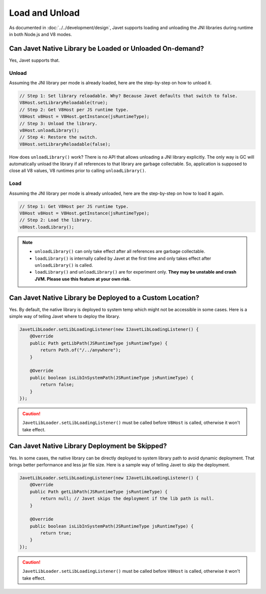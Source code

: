 ===============
Load and Unload
===============

As documented in :doc:`../../development/design`, Javet supports loading and unloading the JNI libraries during runtime in both Node.js and V8 modes.

Can Javet Native Library be Loaded or Unloaded On-demand?
=========================================================

Yes, Javet supports that.

Unload
------

Assuming the JNI library per mode is already loaded, here are the step-by-step on how to unload it.

.. code-block:: java

    // Step 1: Set library reloadable. Why? Because Javet defaults that switch to false.
    V8Host.setLibraryReloadable(true);
    // Step 2: Get V8Host per JS runtime type.
    V8Host v8Host = V8Host.getInstance(jsRuntimeType);
    // Step 3: Unload the library.
    v8Host.unloadLibrary();
    // Step 4: Restore the switch.
    V8Host.setLibraryReloadable(false);

How does ``unloadLibrary()`` work? There is no API that allows unloading a JNI library explicitly. The only way is GC will automatically unload the library if all references to that library are garbage collectable. So, application is supposed to close all V8 values, V8 runtimes prior to calling ``unloadLibrary()``. 

Load
----

Assuming the JNI library per mode is already unloaded, here are the step-by-step on how to load it again.

.. code-block:: java

    // Step 1: Get V8Host per JS runtime type.
    V8Host v8Host = V8Host.getInstance(jsRuntimeType);
    // Step 2: Load the library.
    v8Host.loadLibrary();

.. note::

    * ``unloadLibrary()`` can only take effect after all references are garbage collectable.
    * ``loadLibrary()`` is internally called by Javet at the first time and only takes effect after ``unloadLibrary()`` is called.
    * ``loadLibrary()`` and ``unloadLibrary()`` are for experiment only. **They may be unstable and crash JVM. Please use this feature at your own risk.**

Can Javet Native Library be Deployed to a Custom Location?
==========================================================

Yes. By default, the native library is deployed to system temp which might not be accessible in some cases. Here is a simple way of telling Javet where to deploy the library.

.. code-block:: java

    JavetLibLoader.setLibLoadingListener(new IJavetLibLoadingListener() {
        @Override
        public Path getLibPath(JSRuntimeType jsRuntimeType) {
            return Path.of("/../anywhere");
        }

        @Override
        public boolean isLibInSystemPath(JSRuntimeType jsRuntimeType) {
            return false;
        }
    });

.. caution::

    ``JavetLibLoader.setLibLoadingListener()`` must be called before ``V8Host`` is called, otherwise it won't take effect.

Can Javet Native Library Deployment be Skipped?
===============================================

Yes. In some cases, the native library can be directly deployed to system library path to avoid dynamic deployment. That brings better performance and less jar file size. Here is a sample way of telling Javet to skip the deployment.

.. code-block:: java

    JavetLibLoader.setLibLoadingListener(new IJavetLibLoadingListener() {
        @Override
        public Path getLibPath(JSRuntimeType jsRuntimeType) {
            return null; // Javet skips the deployment if the lib path is null.
        }

        @Override
        public boolean isLibInSystemPath(JSRuntimeType jsRuntimeType) {
            return true;
        }
    });

.. caution::

    ``JavetLibLoader.setLibLoadingListener()`` must be called before ``V8Host`` is called, otherwise it won't take effect.
